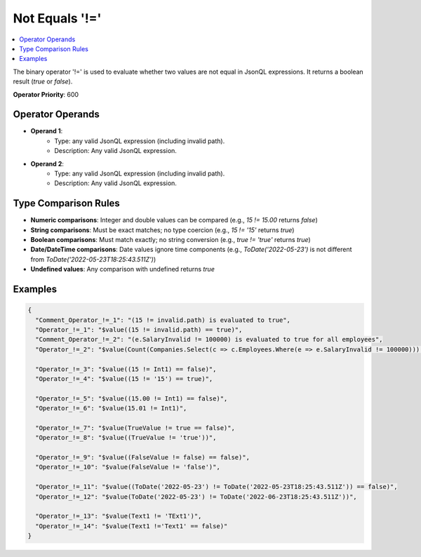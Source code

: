 ===============
Not Equals '!='
===============

.. contents::
   :local:
   :depth: 2
   
The binary operator '!=' is used to evaluate whether two values are not equal in JsonQL expressions. It returns a boolean result (`true` or `false`).

**Operator Priority**: 600

Operator Operands
=================

- **Operand 1**:    
    - Type: any valid JsonQL expression (including invalid path).
    - Description: Any valid JsonQL expression.
    
- **Operand 2**:    
    - Type: any valid JsonQL expression (including invalid path).
    - Description: Any valid JsonQL expression.

Type Comparison Rules
=====================

- **Numeric comparisons**: Integer and double values can be compared (e.g., `15 != 15.00` returns `false`)
- **String comparisons**: Must be exact matches; no type coercion (e.g., `15 != '15'` returns `true`)
- **Boolean comparisons**: Must match exactly; no string conversion (e.g., `true != 'true'` returns `true`)
- **Date/DateTime comparisons**: Date values ignore time components (e.g., `ToDate('2022-05-23')` is not different from `ToDate('2022-05-23T18:25:43.511Z')`)
- **Undefined values**: Any comparison with undefined returns `true`
    
Examples
========
    
.. sourcecode:: json

    {
      "Comment_Operator_!=_1": "(15 != invalid.path) is evaluated to true",
      "Operator_!=_1": "$value((15 != invalid.path) == true)",
      "Comment_Operator_!=_2": "(e.SalaryInvalid != 100000) is evaluated to true for all employees",
      "Operator_!=_2": "$value(Count(Companies.Select(c => c.Employees.Where(e => e.SalaryInvalid != 100000))) > 0)",

      "Operator_!=_3": "$value((15 != Int1) == false)",
      "Operator_!=_4": "$value((15 != '15') == true)",

      "Operator_!=_5": "$value((15.00 != Int1) == false)",
      "Operator_!=_6": "$value(15.01 != Int1)",

      "Operator_!=_7": "$value(TrueValue != true == false)",
      "Operator_!=_8": "$value((TrueValue != 'true'))",

      "Operator_!=_9": "$value((FalseValue != false) == false)",
      "Operator_!=_10": "$value(FalseValue != 'false')",

      "Operator_!=_11": "$value((ToDate('2022-05-23') != ToDate('2022-05-23T18:25:43.511Z')) == false)",
      "Operator_!=_12": "$value(ToDate('2022-05-23') != ToDate('2022-06-23T18:25:43.511Z'))",

      "Operator_!=_13": "$value(Text1 != 'TExt1')",
      "Operator_!=_14": "$value(Text1 !='Text1' == false)"
    }
